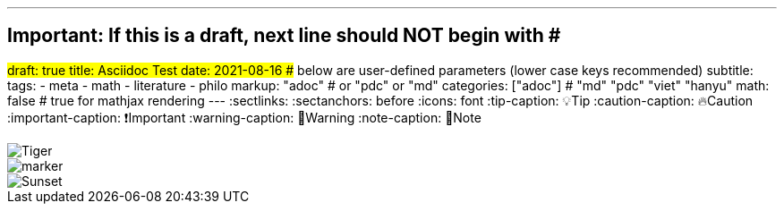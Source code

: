 ---
## Important: If this is a draft, next line should NOT begin with #
#draft: true
title: Asciidoc Test
date: 2021-08-16
## below are user-defined parameters (lower case keys recommended)
subtitle:
tags:
  - meta
  - math
  - literature
  - philo
markup: "adoc"  # or "pdc" or "md"
categories: ["adoc"] # "md" "pdc" "viet" "hanyu"
math: false  # true for mathjax rendering
---
// BEGIN AsciiDoc Document Header
:sectlinks:
:sectanchors: before
:icons: font
:tip-caption: 💡Tip
:caution-caption: 🔥Caution
:important-caption: ❗️Important
:warning-caption: 🧨Warning
:note-caption: 🔖Note
// After blank line, BEGIN asciidoc

image::tiger.png[Tiger]
image::marker.png[marker]
image::sunset.jpg[Sunset]